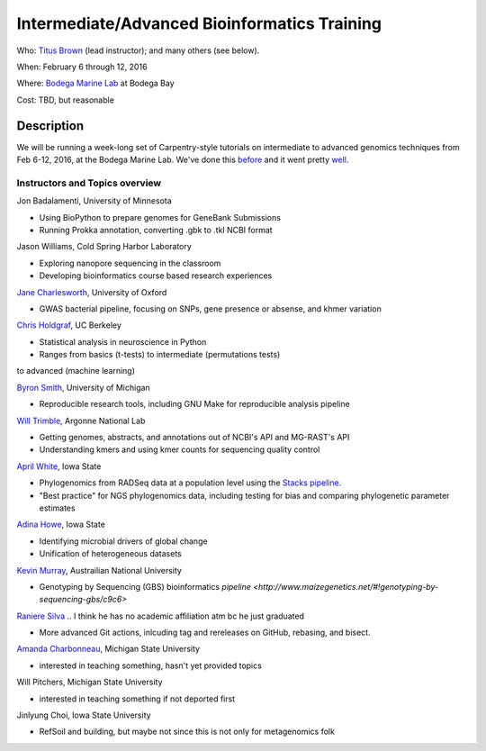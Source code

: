 Intermediate/Advanced Bioinformatics Training 
================================

.. @add mailing list info

Who: `Titus Brown <mailto:ctbrown@ucdavis.edu>`__ (lead instructor);
and many others (see below).

When: February 6 through 12, 2016

Where: `Bodega Marine Lab <http://bml.ucdavis.edu/>`__ at Bodega Bay

Cost: TBD, but reasonable


.. `> Register here < <insert reg link here>`__
.. ---------------------------------------------------------------------------------------------------------------

.. `> Materials link < <insert materials link>`__
.. ---------------------------------------------------------------------------

Description
-----------

We will be running a week-long set of Carpentry-style tutorials on intermediate
to advanced genomics techniques from Feb 6-12, 2016, at the Bodega Marine Lab.  
We've done this `before <http://angus.readthedocs.org/en/2015/week3.html>`__ 
and it went pretty `well <http://ivory.idyll.org/blog/2015-small-batch.html>`__.

Instructors and Topics overview
~~~~~~~~~~~~~~~~~~~~~~~~~~~~~~~

Jon Badalamenti, University of Minnesota

* Using BioPython to prepare genomes for GeneBank Submissions
* Running Prokka annotation, converting .gbk to .tkl NCBI format

Jason Williams, Cold Spring Harbor Laboratory

* Exploring nanopore sequencing in the classroom
* Developing bioinformatics course based research experiences

`Jane Charlesworth <http://software.ac.uk/fellows/jane-charlesworth>`__, 
University of Oxford

* GWAS bacterial pipeline, focusing on SNPs, gene presence or absense, and khmer variation

`Chris Holdgraf <http://chrisholdgraf.com/>`__, UC Berkeley

* Statistical analysis in neuroscience in Python
* Ranges from basics (t-tests) to intermediate (permutations tests) 
to advanced (machine learning)

`Byron Smith <http://blog.byronjsmith.com/>`__, University of Michigan

* Reproducible research tools, including GNU Make for reproducible analysis pipeline

`Will Trimble <http://www.researchgate.net/profile/Will_Trimble>`__, 
Argonne National Lab

* Getting genomes, abstracts, and annotations out of NCBI's API and MG-RAST's API
* Understanding kmers and using kmer counts for sequencing quality control

`April White <http://wrightaprilm.github.io/pages/about_me.html>`__, Iowa State

* Phylogenomics from RADSeq data at a population level using the `Stacks pipeline <http://catchenlab.life.illinois.edu/stacks/>`__.
* "Best practice" for NGS phylogenomics data, including testing for bias and comparing phylogenetic parameter estimates 

`Adina Howe <http://www.abe.iastate.edu/adina-howe/>`__, Iowa State

* Identifying microbial drivers of global change
* Unification of heterogeneous datasets

.. NOTE: Adina didn't provide a description yet, so I pulled these from her lab webpage
.. as space fillers, will be replaced

`Kevin Murray <http://www.kdmurray.id.au/>`__, Austrailian National University

* Genotyping by Sequencing (GBS) bioinformatics `pipeline <http://www.maizegenetics.net/#!genotyping-by-sequencing-gbs/c9c6>`

`Raniere Silva <http://rgaiacs.com/>`__ .. I think he has no academic affiliation atm bc he just graduated

* More advanced Git actions, inlcuding tag and rereleases on GitHub, rebasing, and bisect.

`Amanda Charbonneau <http://figshare.com/authors/Amanda_Charbonneau/446056>`__, Michigan State University

* interested in teaching something, hasn't yet provided topics

Will Pitchers, Michigan State University

* interested in teaching something if not deported first

Jinlyung Choi, Iowa State University

* RefSoil and building, but maybe not since this is not only for metagenomics folk
